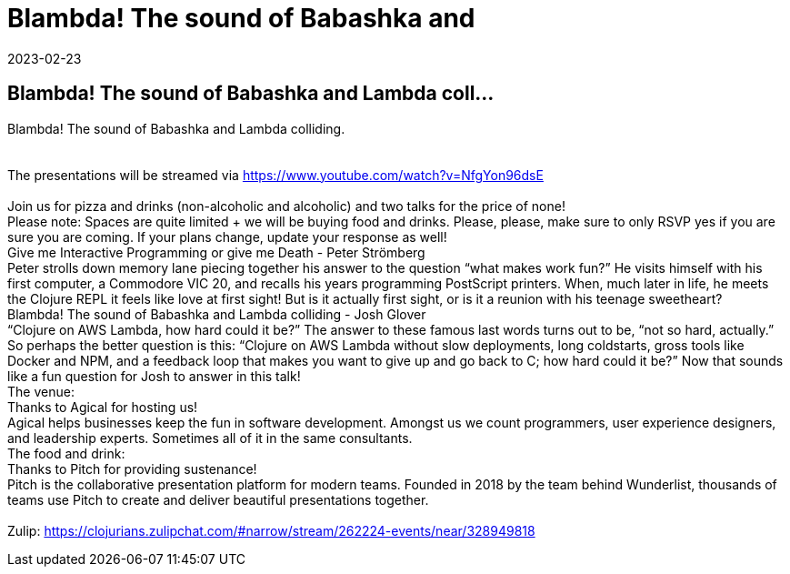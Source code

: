 = Blambda! The sound of Babashka and
2023-02-23
:jbake-type: event
:jbake-edition: 
:jbake-link: https://www.meetup.com/sthlm-clj/events/291204199/
:jbake-location: 
:jbake-start: 2023-02-23
:jbake-end: 2023-02-23

== Blambda! The sound of Babashka and Lambda coll...

Blambda! The sound of Babashka and Lambda colliding. +
 +
 +
The presentations will be streamed via https://www.youtube.com/watch?v=NfgYon96dsE +
 +
Join us for pizza and drinks (non-alcoholic and alcoholic) and two talks for the price of none! +
Please note: Spaces are quite limited + we will be buying food and drinks. Please, please, make sure to only RSVP yes if you are sure you are coming. If your plans change, update your response as well! +
Give me Interactive Programming or give me Death - Peter Str&ouml;mberg +
Peter strolls down memory lane piecing together his answer to the question &ldquo;what makes work fun?&rdquo; He visits himself with his first computer, a Commodore VIC 20, and recalls his years programming PostScript printers. When, much later in life, he meets the Clojure REPL it feels like love at first sight! But is it actually first sight, or is it a reunion with his teenage sweetheart? +
Blambda! The sound of Babashka and Lambda colliding - Josh Glover +
&ldquo;Clojure on AWS Lambda, how hard could it be?&rdquo; The answer to these famous last words turns out to be, &ldquo;not so hard, actually.&rdquo; So perhaps the better question is this: &ldquo;Clojure on AWS Lambda without slow deployments, long coldstarts, gross tools like Docker and NPM, and a feedback loop that makes you want to give up and go back to C; how hard could it be?&rdquo; Now that sounds like a fun question for Josh to answer in this talk! +
The venue: +
Thanks to Agical for hosting us! +
Agical helps businesses keep the fun in software development. Amongst us we count programmers, user experience designers, and leadership experts. Sometimes all of it in the same consultants. +
The food and drink: +
Thanks to Pitch for providing sustenance! +
Pitch is the collaborative presentation platform for modern teams. Founded in 2018 by the team behind Wunderlist, thousands of teams use Pitch to create and deliver beautiful presentations together. +
 +
Zulip: https://clojurians.zulipchat.com/#narrow/stream/262224-events/near/328949818 +

